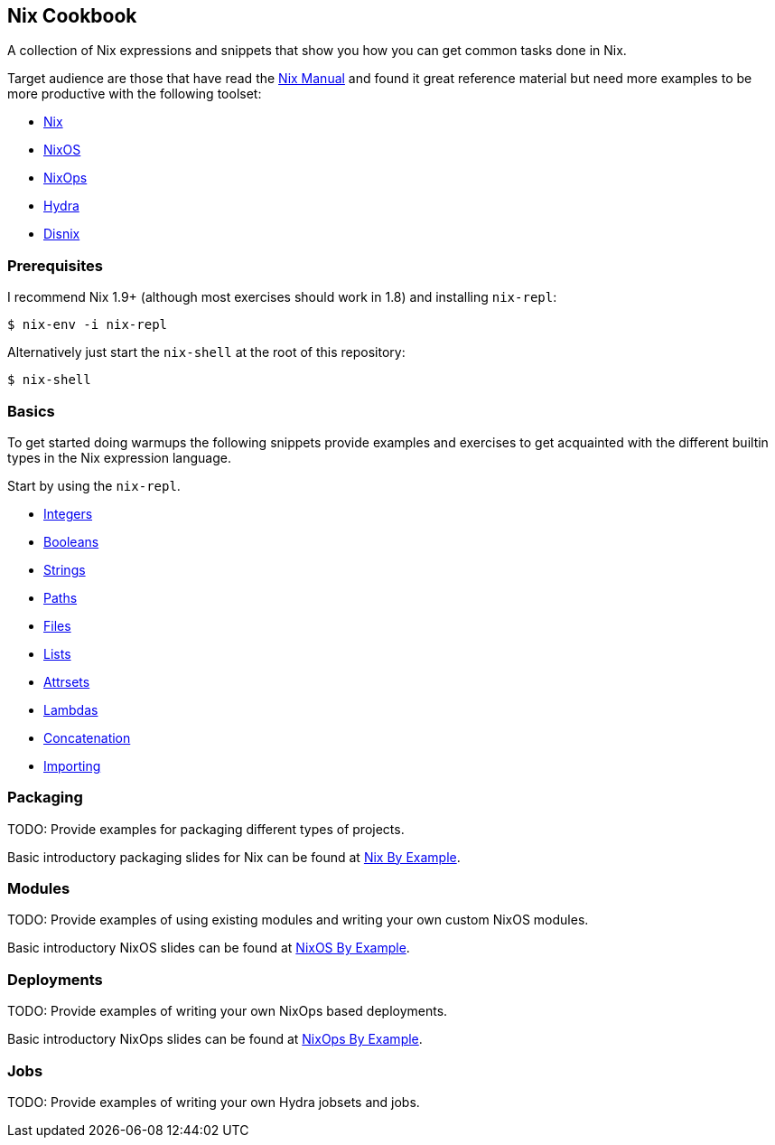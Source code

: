 ## Nix Cookbook

A collection of Nix expressions and snippets that show you how you can get
common tasks done in Nix.

Target audience are those that have read the
link:http://nixos.org/nix/manual/[Nix Manual] and found it great reference
material but need more examples to be more productive with the following
toolset:

* link:http://nixos.org/nix/[Nix]
* link:http://nixos.org/nixos/[NixOS]
* link:http://nixos.org/nixops/[NixOps]
* link:http://nixos.org/hydra/[Hydra]
* link:http://nixos.org/disnix/[Disnix]

### Prerequisites

I recommend Nix 1.9+ (although most exercises should work in 1.8) and
installing `nix-repl`:

[source,shell]
----
$ nix-env -i nix-repl
----

Alternatively just start the `nix-shell` at the root of this repository:

[source,shell]
----
$ nix-shell
----

### Basics

To get started doing warmups the following snippets provide examples and
exercises to get acquainted with the different builtin types in the Nix
expression language.

Start by using the `nix-repl`.

* link:basics/integers.nix[Integers]
* link:basics/booleans.nix[Booleans]
* link:basics/strings.nix[Strings]
* link:basics/paths.nix[Paths]
* link:basics/files.nix[Files]
* link:basics/lists.nix[Lists]
* link:basics/attrsets.nix[Attrsets]
* link:basics/lambdas.nix[Lambdas]
* link:basics/concatenation.nix[Concatenation]
* link:basics/importing.nix[Importing]

### Packaging

TODO: Provide examples for packaging different types of projects.

Basic introductory packaging slides for Nix can be found at
link:http://funops.co/nix-cookbook/nix-by-example[Nix By Example].

### Modules

TODO: Provide examples of using existing modules and writing your own custom
NixOS modules.

Basic introductory NixOS slides can be found at
link:http://funops.co/nix-cookbook/nixos-by-example[NixOS By Example].

### Deployments

TODO: Provide examples of writing your own NixOps based deployments.

Basic introductory NixOps slides can be found at
link:http://funops.co/nix-cookbook/nixops-by-example[NixOps By Example].

### Jobs

TODO: Provide examples of writing your own Hydra jobsets and jobs.


